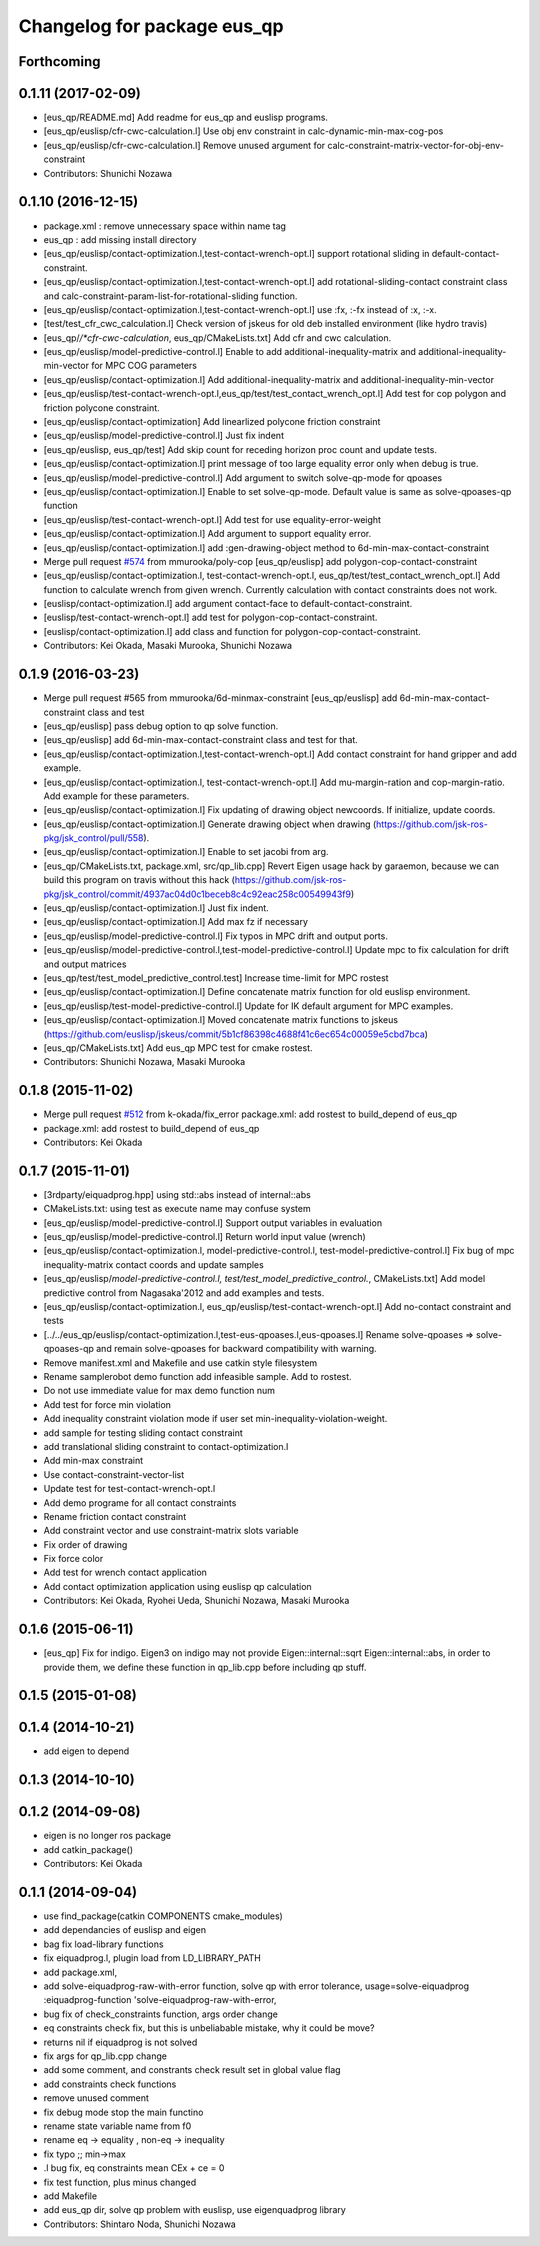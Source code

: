 ^^^^^^^^^^^^^^^^^^^^^^^^^^^^
Changelog for package eus_qp
^^^^^^^^^^^^^^^^^^^^^^^^^^^^

Forthcoming
-----------

0.1.11 (2017-02-09)
-------------------
* [eus_qp/README.md] Add readme for eus_qp and euslisp programs.
* [eus_qp/euslisp/cfr-cwc-calculation.l] Use obj env constraint in calc-dynamic-min-max-cog-pos
* [eus_qp/euslisp/cfr-cwc-calculation.l] Remove unused argument for calc-constraint-matrix-vector-for-obj-env-constraint
* Contributors: Shunichi Nozawa

0.1.10 (2016-12-15)
-------------------
* package.xml : remove unnecessary space within name tag
* eus_qp : add missing install directory
* [eus_qp/euslisp/contact-optimization.l,test-contact-wrench-opt.l] support rotational sliding in default-contact-constraint.
* [eus_qp/euslisp/contact-optimization.l,test-contact-wrench-opt.l] add rotational-sliding-contact constraint class and calc-constraint-param-list-for-rotational-sliding function.
* [eus_qp/euslisp/contact-optimization.l,test-contact-wrench-opt.l] use :fx, :-fx instead of :x, :-x.
* [test/test_cfr_cwc_calculation.l] Check version of jskeus for old deb installed environment (like hydro travis)
* [eus_qp/*/*cfr-cwc-calculation*, eus_qp/CMakeLists.txt] Add cfr and cwc calculation.
* [eus_qp/euslisp/model-predictive-control.l] Enable to add additional-inequality-matrix and additional-inequality-min-vector for MPC COG parameters
* [eus_qp/euslisp/contact-optimization.l] Add additional-inequality-matrix and additional-inequality-min-vector
* [eus_qp/euslisp/test-contact-wrench-opt.l,eus_qp/test/test_contact_wrench_opt.l] Add test for cop polygon and friction polycone constraint.
* [eus_qp/euslisp/contact-optimization] Add linearlized polycone friction constraint
* [eus_qp/euslisp/model-predictive-control.l] Just fix indent
* [eus_qp/euslisp, eus_qp/test] Add skip count for receding horizon proc count and update tests.
* [eus_qp/euslisp/contact-optimization.l] print message of too large equality error only when debug is true.
* [eus_qp/euslisp/model-predictive-control.l] Add argument to switch solve-qp-mode for qpoases
* [eus_qp/euslisp/contact-optimization.l] Enable to set solve-qp-mode. Default value is same as solve-qpoases-qp function
* [eus_qp/euslisp/test-contact-wrench-opt.l] Add test for use equality-error-weight
* [eus_qp/euslisp/contact-optimization.l] Add argument to support equality error.
* [eus_qp/euslisp/contact-optimization.l] add :gen-drawing-object method to 6d-min-max-contact-constraint
* Merge pull request `#574 <https://github.com/jsk-ros-pkg/jsk_control/issues/574>`_ from mmurooka/poly-cop
  [eus_qp/euslisp] add polygon-cop-contact-constraint
* [eus_qp/euslisp/contact-optimization.l, test-contact-wrench-opt.l, eus_qp/test/test_contact_wrench_opt.l] Add function to calculate wrench from given wrench. Currently calculation with contact constraints does not work.
* [euslisp/contact-optimization.l] add argument contact-face to default-contact-constraint.
* [euslisp/test-contact-wrench-opt.l] add test for polygon-cop-contact-constraint.
* [euslisp/contact-optimization.l] add class and function for polygon-cop-contact-constraint.
* Contributors: Kei Okada, Masaki Murooka, Shunichi Nozawa

0.1.9 (2016-03-23)
------------------
* Merge pull request #565 from mmurooka/6d-minmax-constraint
  [eus_qp/euslisp] add 6d-min-max-contact-constraint class and test
* [eus_qp/euslisp] pass debug option to qp solve function.
* [eus_qp/euslisp] add 6d-min-max-contact-constraint class and test for that.
* [eus_qp/euslisp/contact-optimization.l,test-contact-wrench-opt.l] Add contact constraint for hand gripper and add example.
* [eus_qp/euslisp/contact-optimization.l, test-contact-wrench-opt.l] Add mu-margin-ration and cop-margin-ratio. Add example for these parameters.
* [eus_qp/euslisp/contact-optimization.l] Fix updating of drawing object newcoords. If initialize, update coords.
* [eus_qp/euslisp/contact-optimization.l] Generate drawing object when drawing (https://github.com/jsk-ros-pkg/jsk_control/pull/558).
* [eus_qp/euslisp/contact-optimization.l] Enable to set jacobi from arg.
* [eus_qp/CMakeLists.txt, package.xml, src/qp_lib.cpp] Revert Eigen usage hack by garaemon, because we can build this program on travis without this hack (https://github.com/jsk-ros-pkg/jsk_control/commit/4937ac04d0c1beceb8c4c92eac258c00549943f9)
* [eus_qp/euslisp/contact-optimization.l] Just fix indent.
* [eus_qp/euslisp/contact-optimization.l] Add max fz if necessary
* [eus_qp/euslisp/model-predictive-control.l] Fix typos in MPC drift and output ports.
* [eus_qp/euslisp/model-predictive-control.l,test-model-predictive-control.l] Update mpc to fix calculation for drift and output matrices
* [eus_qp/test/test_model_predictive_control.test] Increase time-limit for MPC rostest
* [eus_qp/euslisp/contact-optimization.l] Define concatenate matrix function for old euslisp environment.
* [eus_qp/euslisp/test-model-predictive-control.l] Update for IK default argument for MPC examples.
* [eus_qp/euslisp/contact-optimization.l] Moved concatenate matrix functions to jskeus (https://github.com/euslisp/jskeus/commit/5b1cf86398c4688f41c6ec654c00059e5cbd7bca)
* [eus_qp/CMakeLists.txt] Add eus_qp MPC test for cmake rostest.
* Contributors: Shunichi Nozawa, Masaki Murooka

0.1.8 (2015-11-02)
------------------
* Merge pull request `#512 <https://github.com/jsk-ros-pkg/jsk_control/issues/512>`_ from k-okada/fix_error
  package.xml: add rostest to build_depend of eus_qp
* package.xml: add rostest to build_depend of eus_qp
* Contributors: Kei Okada

0.1.7 (2015-11-01)
------------------
* [3rdparty/eiquadprog.hpp] using std::abs instead of internal::abs
* CMakeLists.txt: using test as execute name may confuse system
* [eus_qp/euslisp/model-predictive-control.l] Support output variables in evaluation
* [eus_qp/euslisp/model-predictive-control.l] Return world input value (wrench)
* [eus_qp/euslisp/contact-optimization.l, model-predictive-control.l, test-model-predictive-control.l] Fix bug of mpc inequality-matrix contact coords and update samples
* [eus_qp/euslisp/*model-predictive-control.l, test/test_model_predictive_control.*, CMakeLists.txt] Add model predictive control from Nagasaka'2012 and add examples and tests.
* [eus_qp/euslisp/contact-optimization.l, eus_qp/euslisp/test-contact-wrench-opt.l] Add no-contact constraint and tests
* [../../eus_qp/euslisp/contact-optimization.l,test-eus-qpoases.l,eus-qpoases.l] Rename solve-qpoases => solve-qpoases-qp and remain solve-qpoases for backward compatibility with warning.
* Remove manifest.xml and Makefile and use catkin style filesystem
* Rename samplerobot demo function add infeasible sample. Add to rostest.
* Do not use immediate value for max demo function num
* Add test for force min violation
* Add inequality constraint violation mode if user set min-inequality-violation-weight.
* add sample for testing sliding contact constraint
* add translational sliding constraint to contact-optimization.l
* Add min-max constraint
* Use contact-constraint-vector-list
* Update test for test-contact-wrench-opt.l
* Add demo programe for all contact constraints
* Rename friction contact constraint
* Add constraint vector and use constraint-matrix slots variable
* Fix order of drawing
* Fix force color
* Add test for wrench contact application
* Add contact optimization application using euslisp qp calculation
* Contributors: Kei Okada, Ryohei Ueda, Shunichi Nozawa, Masaki Murooka

0.1.6 (2015-06-11)
------------------
* [eus_qp] Fix for indigo. Eigen3 on indigo may not provide Eigen::internal::sqrt
  Eigen::internal::abs, in order to provide them, we define these function in qp_lib.cpp
  before including qp stuff.

0.1.5 (2015-01-08)
------------------

0.1.4 (2014-10-21)
------------------
* add eigen to depend

0.1.3 (2014-10-10)
------------------

0.1.2 (2014-09-08)
------------------
* eigen is no longer ros package
* add catkin_package()
* Contributors: Kei Okada

0.1.1 (2014-09-04)
------------------
* use find_package(catkin COMPONENTS cmake_modules)
* add dependancies of euslisp and eigen
* bag fix load-library functions
* fix eiquadprog.l, plugin load from LD_LIBRARY_PATH
* add package.xml,
* add solve-eiquadprog-raw-with-error function, solve qp with error tolerance, usage=solve-eiquadprog :eiquadprog-function 'solve-eiquadprog-raw-with-error,
* bug fix of check_constraints function, args order change
* eq constraints check fix, but this is unbeliabable mistake, why it could be move?
* returns nil if eiquadprog is not solved
* fix args for qp_lib.cpp change
* add some comment, and constrants check result set in global value flag
* add constraints check functions
* remove unused comment
* fix debug mode stop the main functino
* rename state variable name from f0
* rename eq -> equality , non-eq -> inequality
* fix typo ;; min->max
* .l bug fix, eq constraints mean CEx + ce = 0
* fix test function, plus minus changed
* add Makefile
* add eus_qp dir, solve qp problem with euslisp, use eigenquadprog library
* Contributors: Shintaro Noda, Shunichi Nozawa
